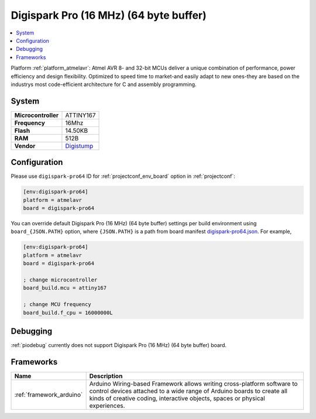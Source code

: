 ..  Copyright (c) 2014-present PlatformIO <contact@platformio.org>
    Licensed under the Apache License, Version 2.0 (the "License");
    you may not use this file except in compliance with the License.
    You may obtain a copy of the License at
       http://www.apache.org/licenses/LICENSE-2.0
    Unless required by applicable law or agreed to in writing, software
    distributed under the License is distributed on an "AS IS" BASIS,
    WITHOUT WARRANTIES OR CONDITIONS OF ANY KIND, either express or implied.
    See the License for the specific language governing permissions and
    limitations under the License.

.. _board_atmelavr_digispark-pro64:

Digispark Pro (16 MHz) (64 byte buffer)
=======================================

.. contents::
    :local:

Platform :ref:`platform_atmelavr`: Atmel AVR 8- and 32-bit MCUs deliver a unique combination of performance, power efficiency and design flexibility. Optimized to speed time to market-and easily adapt to new ones-they are based on the industrys most code-efficient architecture for C and assembly programming.

System
------

.. list-table::

  * - **Microcontroller**
    - ATTINY167
  * - **Frequency**
    - 16Mhz
  * - **Flash**
    - 14.50KB
  * - **RAM**
    - 512B
  * - **Vendor**
    - `Digistump <http://digistump.com/products/109?utm_source=platformio&utm_medium=docs>`__


Configuration
-------------

Please use ``digispark-pro64`` ID for :ref:`projectconf_env_board` option in :ref:`projectconf`:

.. code-block:: ini

  [env:digispark-pro64]
  platform = atmelavr
  board = digispark-pro64

You can override default Digispark Pro (16 MHz) (64 byte buffer) settings per build environment using
``board_{JSON.PATH}`` option, where ``{JSON.PATH}`` is a path from
board manifest `digispark-pro64.json <https://github.com/platformio/platform-atmelavr/blob/master/boards/digispark-pro64.json>`_. For example,

.. code-block:: ini

  [env:digispark-pro64]
  platform = atmelavr
  board = digispark-pro64

  ; change microcontroller
  board_build.mcu = attiny167

  ; change MCU frequency
  board_build.f_cpu = 16000000L

Debugging
---------
:ref:`piodebug` currently does not support Digispark Pro (16 MHz) (64 byte buffer) board.

Frameworks
----------
.. list-table::
    :header-rows:  1

    * - Name
      - Description

    * - :ref:`framework_arduino`
      - Arduino Wiring-based Framework allows writing cross-platform software to control devices attached to a wide range of Arduino boards to create all kinds of creative coding, interactive objects, spaces or physical experiences.